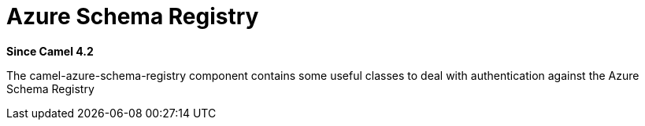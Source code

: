 = Azure Schema Registry Component
:doctitle: Azure Schema Registry
:shortname: azure-schema-registry
:artifactid: camel-azure-schema-registry
:description: Azure Schema Registry Component for utilities to deal with authentication
:since: 4.2
:supportlevel: Stable
:tabs-sync-option:

*Since Camel {since}*

The camel-azure-schema-registry component contains some useful classes to deal with authentication against
the Azure Schema Registry
